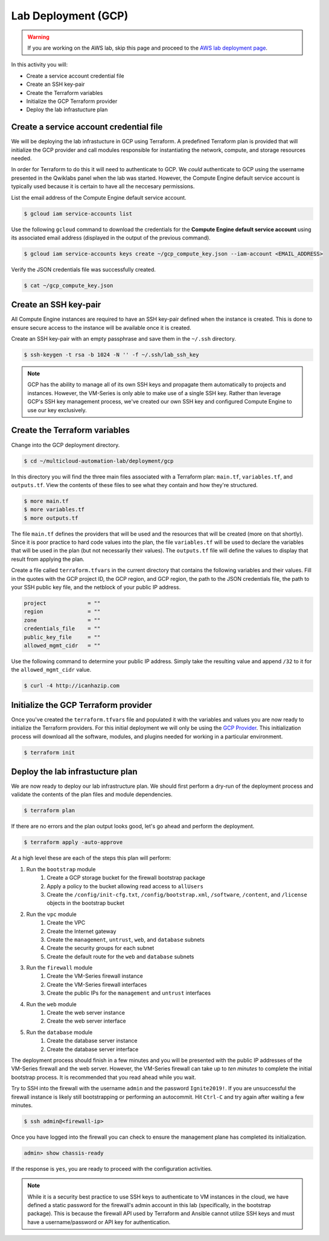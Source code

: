 ====================
Lab Deployment (GCP)
====================

.. warning:: If you are working on the AWS lab, skip this page and proceed to the `AWS lab deployment page <deploy-gcp.html>`_.

In this activity you will:

- Create a service account credential file
- Create an SSH key-pair
- Create the Terraform variables
- Initialize the GCP Terraform provider
- Deploy the lab infrastucture plan

Create a service account credential file
----------------------------------------
We will be deploying the lab infrastucture in GCP using Terraform.  A predefined Terraform plan is provided that will initialize the GCP provider and call modules responsible for instantiating the network, compute, and storage resources needed.

In order for Terraform to do this it will need to authenticate to GCP.  We *could* authenticate to GCP using the username presented in the Qwiklabs panel when the lab was started.  However, the Compute Engine default service account is typically used because it is certain to have all the neccesary permissions.

List the email address of the Compute Engine default service account.

.. code-block:: bash

    $ gcloud iam service-accounts list

Use the following ``gcloud`` command to download the credentials for the
**Compute Engine default service account** using its associated email address
(displayed in the output of the previous command).

.. code-block:: bash

    $ gcloud iam service-accounts keys create ~/gcp_compute_key.json --iam-account <EMAIL_ADDRESS>

Verify the JSON credentials file was successfully created.

.. code-block:: bash

    $ cat ~/gcp_compute_key.json


Create an SSH key-pair
----------------------
All Compute Engine instances are required to have an SSH key-pair defined when
the instance is created.  This is done to ensure secure access to the instance
will be available once it is created.

Create an SSH key-pair with an empty passphrase and save them in the ``~/.ssh``
directory.

.. code-block:: bash

    $ ssh-keygen -t rsa -b 1024 -N '' -f ~/.ssh/lab_ssh_key

.. note:: GCP has the ability to manage all of its own SSH keys and propagate
          them automatically to projects and instances. However, the VM-Series
          is only able to make use of a single SSH key. Rather than leverage
          GCP's SSH key management process, we've created our own SSH key and
          configured Compute Engine to use our key exclusively.


Create the Terraform variables
------------------------------
Change into the GCP deployment directory.

.. code-block:: bash

    $ cd ~/multicloud-automation-lab/deployment/gcp

In this directory you will find the three main files associated with a
Terraform plan: ``main.tf``, ``variables.tf``, and ``outputs.tf``.  View the
contents of these files to see what they contain and how they're structured.

.. code-block:: bash

    $ more main.tf
    $ more variables.tf
    $ more outputs.tf

The file ``main.tf`` defines the providers that will be used and the resources
that will be created (more on that shortly).  Since it is poor practice to hard
code values into the plan, the file ``variables.tf`` will be used to declare
the variables that will be used in the plan (but not necessarily their values).
The ``outputs.tf`` file will define the values to display that result from
applying the plan.

Create a file called ``terraform.tfvars`` in the current directory that contains the following variables and their values.  Fill in the quotes with the GCP project ID, the GCP region, and GCP region, the path to the JSON credentials file, the path to your SSH public key file, and the netblock of your public IP address.

.. code-block:: bash

    project             = ""
    region              = ""
    zone                = ""
    credentials_file    = ""
    public_key_file     = ""
    allowed_mgmt_cidr   = ""

Use the following command to determine your public IP address.  Simply take the
resulting value and append ``/32`` to it for the ``allowed_mgmt_cidr`` value.

.. code-block:: bash

    $ curl -4 http://icanhazip.com


Initialize the GCP Terraform provider
-------------------------------------
Once you've created the ``terraform.tfvars`` file and populated it with the variables and values you are now ready to initialize the Terraform providers.  For this initial deployment we will only be using the `GCP Provider <https://www.terraform.io/docs/providers/google/index.html>`_.  This initialization process will download all the software, modules, and plugins needed for working in a particular environment.

.. code-block:: bash

    $ terraform init


Deploy the lab infrastucture plan
---------------------------------
We are now ready to deploy our lab infrastructure plan.  We should first
perform a dry-run of the deployment process and validate the contents of the
plan files and module dependencies.

.. code-block:: bash

    $ terraform plan

If there are no errors and the plan output looks good, let's go ahead and
perform the deployment.

.. code-block:: bash

    $ terraform apply -auto-approve

At a high level these are each of the steps this plan will perform:

#. Run the ``bootstrap`` module
    #. Create a GCP storage bucket for the firewall bootstrap package
    #. Apply a policy to the bucket allowing read access to ``allUsers``
    #. Create the ``/config/init-cfg.txt``, ``/config/bootstrap.xml``,
       ``/software``, ``/content``, and ``/license`` objects in the bootstrap
       bucket
#. Run the ``vpc`` module
    #. Create the VPC
    #. Create the Internet gateway
    #. Create the ``management``, ``untrust``, ``web``, and ``database``
       subnets
    #. Create the security groups for each subnet
    #. Create the default route for the ``web`` and ``database`` subnets
#. Run the ``firewall`` module
    #. Create the VM-Series firewall instance
    #. Create the VM-Series firewall interfaces
    #. Create the public IPs for the ``management`` and ``untrust`` interfaces
#. Run the ``web`` module
    #. Create the web server instance
    #. Create the web server interface
#. Run the ``database`` module
    #. Create the database server instance
    #. Create the database server interface

The deployment process should finish in a few minutes and you will be presented
with the public IP addresses of the VM-Series firewall and the web server.
However, the VM-Series firewall can take up to *ten minutes* to complete the
initial bootstrap process.  It is recommended that you read ahead while you
wait.

Try to SSH into the firewall with the username ``admin`` and the password
``Ignite2019!``.  If you are unsuccessful the firewall instance is likely still
bootstrapping or performing an autocommit.  Hit ``Ctrl-C`` and try again after
waiting a few minutes.

.. code-block:: bash

    $ ssh admin@<firewall-ip>

Once you have logged into the firewall you can check to ensure the management
plane has completed its initialization.

.. code-block:: bash

    admin> show chassis-ready

If the response is ``yes``, you are ready to proceed with the configuration
activities.

.. note:: While it is a security best practice to use SSH keys to authenticate
          to VM instances in the cloud, we have defined a static password for
          the firewall's admin account in this lab (specifically, in the
          bootstrap package).  This is because the firewall API used by
          Terraform and Ansible cannot utilize SSH keys and must have a
          username/password or API key for authentication.

